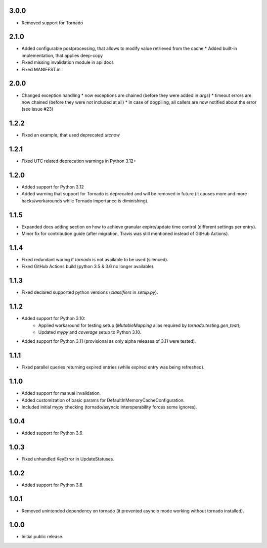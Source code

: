 3.0.0
-----

* Removed support for Tornado

2.1.0
-----

* Added configurable postprocessing, that allows to modify value retrieved from the cache
  * Added built-in implementation, that applies deep-copy
* Fixed missing invalidation module in api docs
* Fixed MANIFEST.in

2.0.0
-----

* Changed exception handling
  * now exceptions are chained (before they were added in `args`)
  * timeout errors are now chained (before they were not included at all)
  * in case of dogpiling, all callers are now notified about the error (see issue #23)

1.2.2
-----

* Fixed an example, that used deprecated `utcnow`

1.2.1
-----

* Fixed UTC related deprecation warnings in Python 3.12+

1.2.0
-----

* Added support for Python 3.12
* Added warning that support for Tornado is deprecated and will be removed in future
  (it causes more and more hacks/workarounds while Tornado importance is diminishing).

1.1.5
-----

* Expanded docs adding section on how to achieve granular expire/update time control (different settings per entry).
* Minor fix for contribution guide (after migration, Travis was still mentioned instead of GitHub Actions).

1.1.4
-----

* Fixed redundant waring if `tornado` is not available to be used (silenced).
* Fixed GitHub Actions build (python 3.5 & 3.6 no longer available).

1.1.3
-----

* Fixed declared supported python versions (`classifiers` in `setup.py`).

1.1.2
-----

* Added support for Python 3.10:
   * Applied workaround for testing setup (`MutableMapping` alias required by `tornado.testing.gen_test`);
   * Updated `mypy` and `coverage` setup to Python 3.10.
* Added support for Python 3.11 (provisional as only alpha releases of 3.11 were tested).

1.1.1
-----

* Fixed parallel queries returning expired entries (while expired entry was being refreshed).

1.1.0
-----

* Added support for manual invalidation.
* Added customization of basic params for DefaultInMemoryCacheConfiguration.
* Included initial mypy checking (tornado/asyncio interoperability forces some ignores).

1.0.4
-----

* Added support for Python 3.9.

1.0.3
-----

* Fixed unhandled KeyError in UpdateStatuses.

1.0.2
-----

* Added support for Python 3.8.

1.0.1
-----

* Removed unintended dependency on tornado (it prevented asyncio mode working without tornado installed).

1.0.0
-----

* Initial public release.
